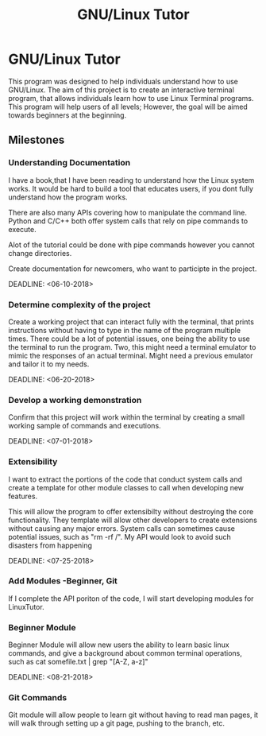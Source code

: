 #+TITLE: GNU/Linux Tutor
#+OPTIONS: toc:nil
* GNU/Linux Tutor
  This program was designed to help individuals understand how to use GNU/Linux.
  The aim of this project is to create an interactive terminal program, that
  allows individuals learn how to use Linux Terminal programs. This program will
  help users of all levels; However, the goal will be aimed towards beginners at
  the beginning.

** Milestones
*** Understanding Documentation
    I have a book,that I have been reading to understand how the Linux system
    works. It would be hard to build a tool that educates users, if you dont
    fully understand how the program works.

    There are also many APIs covering how to manipulate the command line. 
    Python and C/C++ both offer system calls that rely on pipe commands to execute.
    
    Alot of the tutorial could be done with pipe commands however you cannot
    change directories.

    Create documentation for newcomers, who want to participte in the project.

    DEADLINE: <06-10-2018> 
*** Determine complexity of the project
    Create a working project that can interact fully with the terminal, that
    prints instructions without having to type in the name of the program
    multiple times. There could be a lot of potential issues, one being the
    ability to use the terminal to run the program. Two, this might need a
    terminal emulator to mimic the responses of an actual terminal. Might need a
    previous emulator and tailor it to my needs. 

    DEADLINE: <06-20-2018>

*** Develop a working demonstration
    Confirm that this project will work within the terminal by creating a small
    working sample of commands and executions.

    DEADLINE: <07-01-2018>
    
*** Extensibility
    I want to extract the portions of the code that conduct system calls and
    create a template for other module classes to call when developing new
    features.  

    This will allow the program to offer extensibilty without destroying the
    core functionality. They template will allow other developers to create
    extensions without causing any major errors. System calls can sometimes
    cause potential issues, such as "rm -rf /". My API would look to avoid such
    disasters from happening

    DEADLINE: <07-25-2018>

*** Add Modules -Beginner, Git
    If I complete the API poriton of the code, I will start developing modules for LinuxTutor.

*** Beginner Module 
    Beginner Module will allow new users the ability to learn basic linux
    commands, and give a background about common terminal operations, such as
    cat somefile.txt | grep "[A-Z, a-z]"

    DEADLINE: <08-21-2018>

*** Git Commands
    Git module will allow people to learn git without having to read man pages,
    it will walk through setting up a git page, pushing to the branch, etc. 
    


    
    
